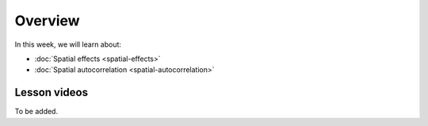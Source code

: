Overview
========

In this week, we will learn about:

- :doc:`Spatial effects <spatial-effects>`
- :doc:`Spatial autocorrelation <spatial-autocorrelation>`

Lesson videos
-------------

To be added.

..    .. admonition:: Lesson 3.1 - Spatial effects
        Aalto University students can access the video by clicking the image below (requires login):
        .. figure:: img/Lesson3.1.png
            :target: https://aalto.cloud.panopto.eu/Panopto/Pages/Viewer.aspx?id=4d6c5b5d-186f-419c-acd6-b0b801061a68
            :width: 500px
            :align: left
    .. admonition:: Lesson 3.2 - Spatial autocorrelation
        Aalto University students can access the video by clicking the image below (requires login):
        .. figure:: img/Lesson3.2.png
            :target: https://aalto.cloud.panopto.eu/Panopto/Pages/Viewer.aspx?id=a08cd239-9595-48e1-a1af-b0b801061a18
            :width: 500px
            :align: left

